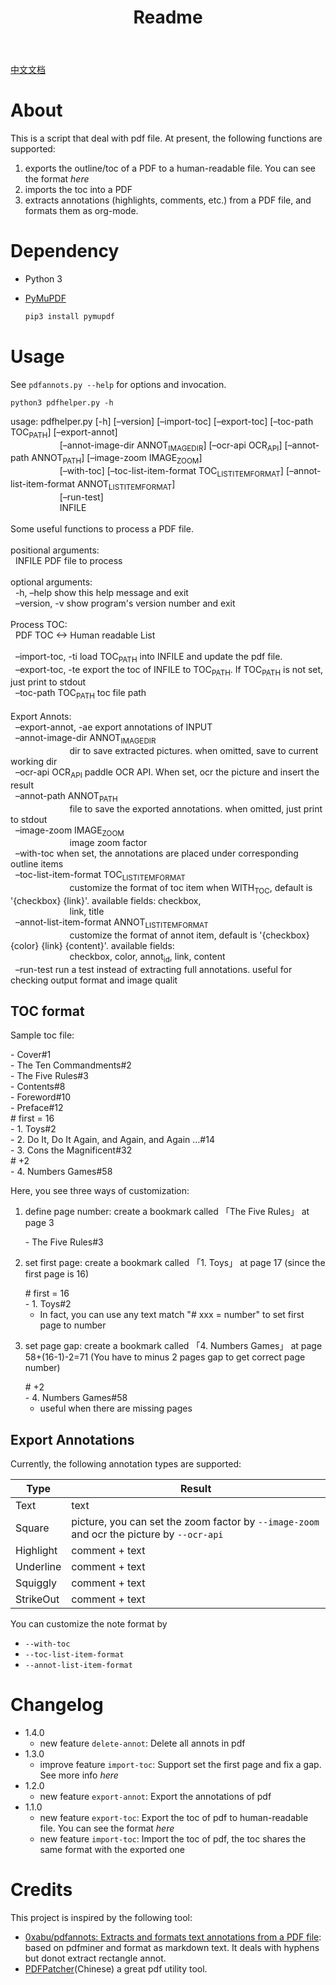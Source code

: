 #+TITLE: Readme

[[file:README_CN.org][中文文档]]

* About
This is a script that deal with pdf file. At present, the following functions are supported:

1. exports the outline/toc of a PDF to a human-readable file. You can see the format [[*TOC format][here]]
2. imports the toc into a PDF
3. extracts annotations (highlights, comments, etc.) from a PDF file, and formats them as org-mode.

* Dependency

- Python 3
- [[https://github.com/pymupdf/PyMuPDF][PyMuPDF]]
  #+begin_src bash
pip3 install pymupdf
  #+end_src

* Usage
See =pdfannots.py --help= for options and invocation.

: python3 pdfhelper.py -h

#+begin_verse
usage: pdfhelper.py [-h] [--version] [--import-toc] [--export-toc] [--toc-path TOC_PATH] [--export-annot]
                    [--annot-image-dir ANNOT_IMAGE_DIR] [--ocr-api OCR_API] [--annot-path ANNOT_PATH] [--image-zoom IMAGE_ZOOM]
                    [--with-toc] [--toc-list-item-format TOC_LIST_ITEM_FORMAT] [--annot-list-item-format ANNOT_LIST_ITEM_FORMAT]
                    [--run-test]
                    INFILE

Some useful functions to process a PDF file.

positional arguments:
  INFILE                PDF file to process

optional arguments:
  -h, --help            show this help message and exit
  --version, -v         show program's version number and exit

Process TOC:
  PDF TOC <-> Human readable List

  --import-toc, -ti     load TOC_PATH into INFILE and update the pdf file.
  --export-toc, -te     export the toc of INFILE to TOC_PATH. If TOC_PATH is not set, just print to stdout
  --toc-path TOC_PATH   toc file path

Export Annots:
  --export-annot, -ae   export annotations of INPUT
  --annot-image-dir ANNOT_IMAGE_DIR
                        dir to save extracted pictures. when omitted, save to current working dir
  --ocr-api OCR_API     paddle OCR API. When set, ocr the picture and insert the result
  --annot-path ANNOT_PATH
                        file to save the exported annotations. when omitted, just print to stdout
  --image-zoom IMAGE_ZOOM
                        image zoom factor
  --with-toc            when set, the annotations are placed under corresponding outline items
  --toc-list-item-format TOC_LIST_ITEM_FORMAT
                        customize the format of toc item when WITH_TOC, default is '{checkbox} {link}'. available fields: checkbox,
                        link, title
  --annot-list-item-format ANNOT_LIST_ITEM_FORMAT
                        customize the format of annot item, default is '{checkbox} {color} {link} {content}'. available fields:
                        checkbox, color, annot_id, link, content
  --run-test            run a test instead of extracting full annotations. useful for checking output format and image qualit
#+end_verse

** TOC format
Sample toc file:
#+begin_verse
- Cover#1
- The Ten Commandments#2
- The Five Rules#3
- Contents#8
- Foreword#10
- Preface#12
# first = 16
- 1. Toys#2
- 2. Do It, Do It Again, and Again, and Again ...#14
- 3. Cons the Magnificent#32
# +2
- 4. Numbers Games#58
#+end_verse


Here, you see three ways of customization:

1. define page number: create a bookmark called 「The Five Rules」 at page 3
   #+begin_verse
- The Five Rules#3
   #+end_verse
2. set first page: create a bookmark called 「1. Toys」 at page 17 (since the first page is 16)
   #+begin_verse
# first = 16
- 1. Toys#2
   #+end_verse
   + In fact, you can use any text match "# xxx = number" to set first page to number
3. set page gap:  create a bookmark called 「4. Numbers Games」 at page 58+(16-1)-2=71 (You have to minus 2 pages gap to get correct page number)
   #+begin_verse
# +2
- 4. Numbers Games#58
   #+end_verse
   + useful when there are missing pages

** Export Annotations

Currently, the following annotation types are supported:

| Type      | Result                                                                                    |
|-----------+-------------------------------------------------------------------------------------------|
| Text      | text                                                                                      |
| Square    | picture, you can set the zoom factor by ~--image-zoom~ and ocr the picture by ~--ocr-api~ |
| Highlight | comment + text                                                                            |
| Underline | comment + text                                                                            |
| Squiggly  | comment + text                                                                            |
| StrikeOut | comment + text                                                                            |

You can customize the note format by
- ~--with-toc~
- ~--toc-list-item-format~
- ~--annot-list-item-format~

* Changelog

- 1.4.0
  + new feature =delete-annot=: Delete all annots in pdf
- 1.3.0
  + improve feature =import-toc=: Support set the first page and fix a gap. See more info [[*TOC format][here]]
- 1.2.0
  + new feature =export-annot=: Export the annotations of pdf
- 1.1.0
  + new feature =export-toc=: Export the toc of pdf to human-readable file. You can see the format [[*TOC format][here]]
  + new feature =import-toc=: Import the toc of pdf, the toc shares the same format with the exported one
* Credits
This project is inspired by the following tool:

- [[https://github.com/0xabu/pdfannots][0xabu/pdfannots: Extracts and formats text annotations from a PDF file]]: based on pdfminer and format as markdown text. It deals with hyphens but donot extract rectangle annot.
- [[https://www.cnblogs.com/pdfpatcher/archive/2011/04/12/2013974.html][PDFPatcher]](Chinese) a great pdf utility tool.

